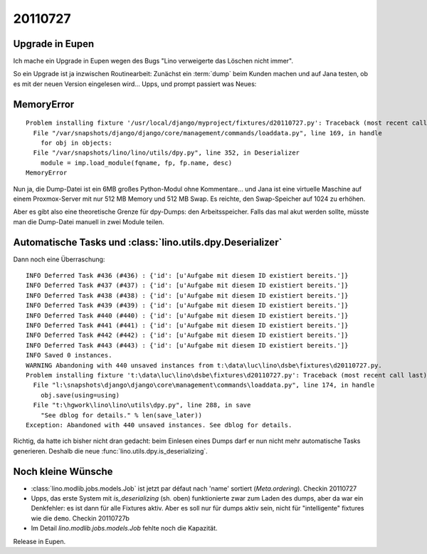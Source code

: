 20110727
========

Upgrade in Eupen
----------------

Ich mache ein Upgrade in Eupen wegen des Bugs "Lino verweigerte das Löschen nicht immer".

So ein Upgrade ist ja inzwischen Routinearbeit: 
Zunächst ein :term:`dump` beim Kunden machen 
und auf Jana testen, ob es mit der neuen Version eingelesen wird...
Upps, und prompt passiert was Neues:

MemoryError
-----------

::

  Problem installing fixture '/usr/local/django/myproject/fixtures/d20110727.py': Traceback (most recent call last):
    File "/var/snapshots/django/django/core/management/commands/loaddata.py", line 169, in handle
      for obj in objects:
    File "/var/snapshots/lino/lino/utils/dpy.py", line 352, in Deserializer
      module = imp.load_module(fqname, fp, fp.name, desc)
  MemoryError
  
Nun ja, die Dump-Datei ist ein 6MB großes Python-Modul ohne Kommentare... 
und Jana ist eine virtuelle Maschine auf einem Proxmox-Server 
mit nur 512 MB Memory und 512 MB Swap.
Es reichte, den Swap-Speicher auf 1024 zu erhöhen.

Aber es gibt also eine theoretische Grenze für dpy-Dumps: den Arbeitsspeicher.
Falls das mal akut werden sollte, müsste man die Dump-Datei manuell in zwei Module teilen.

Automatische Tasks und :class:`lino.utils.dpy.Deserializer`
-----------------------------------------------------------

Dann noch eine Überraschung::


  INFO Deferred Task #436 (#436) : {'id': [u'Aufgabe mit diesem ID existiert bereits.']}
  INFO Deferred Task #437 (#437) : {'id': [u'Aufgabe mit diesem ID existiert bereits.']}
  INFO Deferred Task #438 (#438) : {'id': [u'Aufgabe mit diesem ID existiert bereits.']}
  INFO Deferred Task #439 (#439) : {'id': [u'Aufgabe mit diesem ID existiert bereits.']}
  INFO Deferred Task #440 (#440) : {'id': [u'Aufgabe mit diesem ID existiert bereits.']}
  INFO Deferred Task #441 (#441) : {'id': [u'Aufgabe mit diesem ID existiert bereits.']}
  INFO Deferred Task #442 (#442) : {'id': [u'Aufgabe mit diesem ID existiert bereits.']}
  INFO Deferred Task #443 (#443) : {'id': [u'Aufgabe mit diesem ID existiert bereits.']}
  INFO Saved 0 instances.
  WARNING Abandoning with 440 unsaved instances from t:\data\luc\lino\dsbe\fixtures\d20110727.py.
  Problem installing fixture 't:\data\luc\lino\dsbe\fixtures\d20110727.py': Traceback (most recent call last):
    File "l:\snapshots\django\django\core\management\commands\loaddata.py", line 174, in handle
      obj.save(using=using)
    File "t:\hgwork\lino\lino\utils\dpy.py", line 288, in save
      "See dblog for details." % len(save_later))
  Exception: Abandoned with 440 unsaved instances. See dblog for details.

Richtig, da hatte ich bisher nicht dran gedacht: beim Einlesen eines Dumps darf er 
nun nicht mehr automatische Tasks generieren. 
Deshalb die neue :func:`lino.utils.dpy.is_deserializing`.


Noch kleine Wünsche
-------------------

- :class:`lino.modlib.jobs.models.Job` ist jetzt par défaut nach 'name' sortiert (`Meta.ordering`). 
  Checkin 20110727

- Upps, das erste System mit `is_deserializing` (sh. oben) 
  funktionierte zwar zum Laden des 
  dumps, aber da war ein Denkfehler: es ist dann für alle Fixtures aktiv. 
  Aber es soll nur für dumps aktiv sein, nicht für "intelligente" fixtures wie die ``demo``.
  Checkin 20110727b
  
- Im Detail `lino.modlib.jobs.models.Job` fehlte noch die Kapazität.

Release in Eupen.



